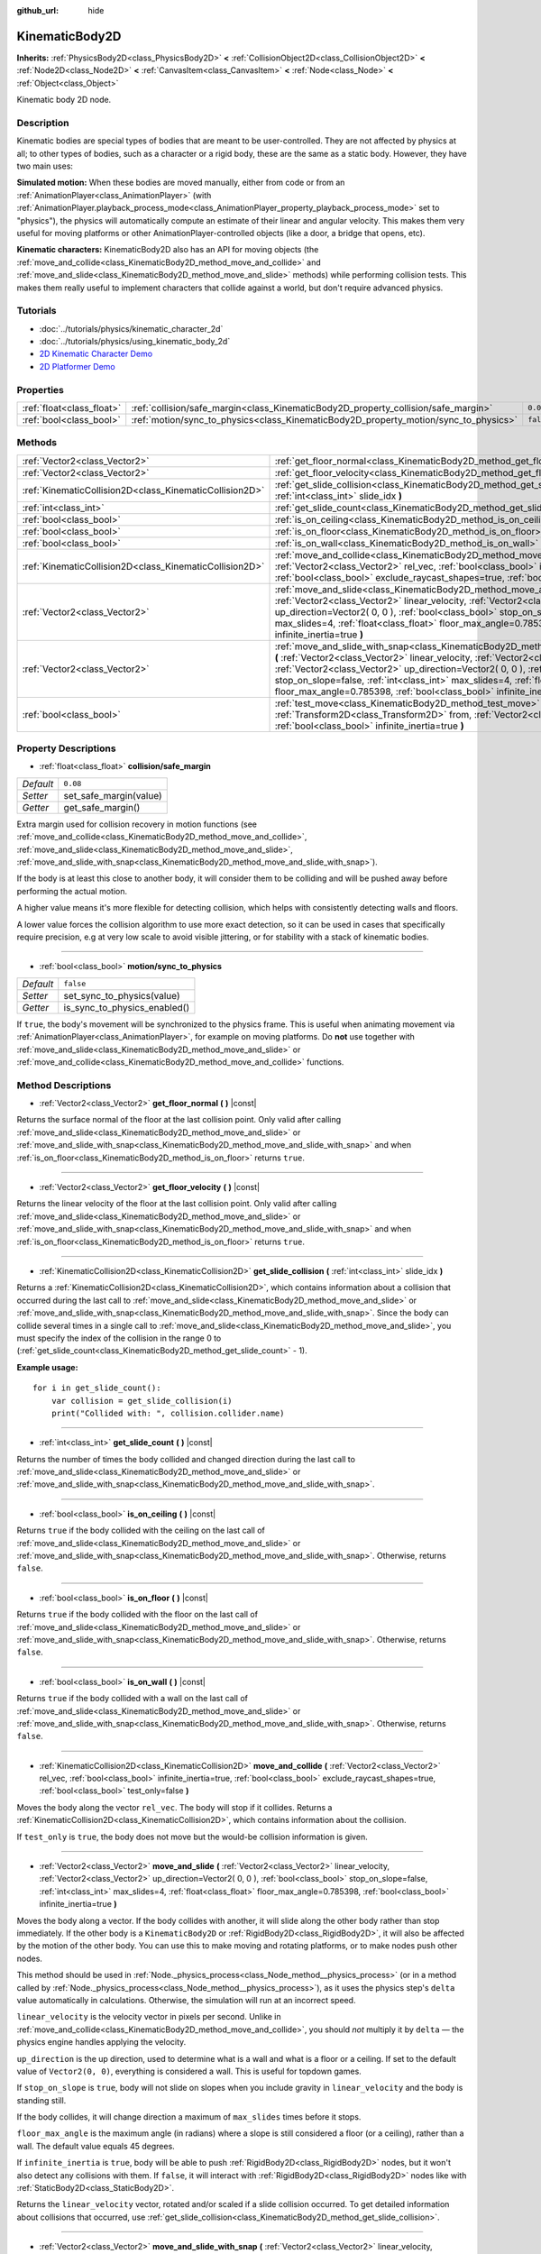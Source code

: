 :github_url: hide

.. Generated automatically by doc/tools/makerst.py in Godot's source tree.
.. DO NOT EDIT THIS FILE, but the KinematicBody2D.xml source instead.
.. The source is found in doc/classes or modules/<name>/doc_classes.

.. _class_KinematicBody2D:

KinematicBody2D
===============

**Inherits:** :ref:`PhysicsBody2D<class_PhysicsBody2D>` **<** :ref:`CollisionObject2D<class_CollisionObject2D>` **<** :ref:`Node2D<class_Node2D>` **<** :ref:`CanvasItem<class_CanvasItem>` **<** :ref:`Node<class_Node>` **<** :ref:`Object<class_Object>`

Kinematic body 2D node.

Description
-----------

Kinematic bodies are special types of bodies that are meant to be user-controlled. They are not affected by physics at all; to other types of bodies, such as a character or a rigid body, these are the same as a static body. However, they have two main uses:

**Simulated motion:** When these bodies are moved manually, either from code or from an :ref:`AnimationPlayer<class_AnimationPlayer>` (with :ref:`AnimationPlayer.playback_process_mode<class_AnimationPlayer_property_playback_process_mode>` set to "physics"), the physics will automatically compute an estimate of their linear and angular velocity. This makes them very useful for moving platforms or other AnimationPlayer-controlled objects (like a door, a bridge that opens, etc).

**Kinematic characters:** KinematicBody2D also has an API for moving objects (the :ref:`move_and_collide<class_KinematicBody2D_method_move_and_collide>` and :ref:`move_and_slide<class_KinematicBody2D_method_move_and_slide>` methods) while performing collision tests. This makes them really useful to implement characters that collide against a world, but don't require advanced physics.

Tutorials
---------

- :doc:`../tutorials/physics/kinematic_character_2d`

- :doc:`../tutorials/physics/using_kinematic_body_2d`

- `2D Kinematic Character Demo <https://godotengine.org/asset-library/asset/113>`_

- `2D Platformer Demo <https://godotengine.org/asset-library/asset/120>`_

Properties
----------

+---------------------------+--------------------------------------------------------------------------------------+-----------+
| :ref:`float<class_float>` | :ref:`collision/safe_margin<class_KinematicBody2D_property_collision/safe_margin>`   | ``0.08``  |
+---------------------------+--------------------------------------------------------------------------------------+-----------+
| :ref:`bool<class_bool>`   | :ref:`motion/sync_to_physics<class_KinematicBody2D_property_motion/sync_to_physics>` | ``false`` |
+---------------------------+--------------------------------------------------------------------------------------+-----------+

Methods
-------

+---------------------------------------------------------+--------------------------------------------------------------------------------------------------------------------------------------------------------------------------------------------------------------------------------------------------------------------------------------------------------------------------------------------------------------------------------------------------------------------------------------+
| :ref:`Vector2<class_Vector2>`                           | :ref:`get_floor_normal<class_KinematicBody2D_method_get_floor_normal>` **(** **)** |const|                                                                                                                                                                                                                                                                                                                                           |
+---------------------------------------------------------+--------------------------------------------------------------------------------------------------------------------------------------------------------------------------------------------------------------------------------------------------------------------------------------------------------------------------------------------------------------------------------------------------------------------------------------+
| :ref:`Vector2<class_Vector2>`                           | :ref:`get_floor_velocity<class_KinematicBody2D_method_get_floor_velocity>` **(** **)** |const|                                                                                                                                                                                                                                                                                                                                       |
+---------------------------------------------------------+--------------------------------------------------------------------------------------------------------------------------------------------------------------------------------------------------------------------------------------------------------------------------------------------------------------------------------------------------------------------------------------------------------------------------------------+
| :ref:`KinematicCollision2D<class_KinematicCollision2D>` | :ref:`get_slide_collision<class_KinematicBody2D_method_get_slide_collision>` **(** :ref:`int<class_int>` slide_idx **)**                                                                                                                                                                                                                                                                                                             |
+---------------------------------------------------------+--------------------------------------------------------------------------------------------------------------------------------------------------------------------------------------------------------------------------------------------------------------------------------------------------------------------------------------------------------------------------------------------------------------------------------------+
| :ref:`int<class_int>`                                   | :ref:`get_slide_count<class_KinematicBody2D_method_get_slide_count>` **(** **)** |const|                                                                                                                                                                                                                                                                                                                                             |
+---------------------------------------------------------+--------------------------------------------------------------------------------------------------------------------------------------------------------------------------------------------------------------------------------------------------------------------------------------------------------------------------------------------------------------------------------------------------------------------------------------+
| :ref:`bool<class_bool>`                                 | :ref:`is_on_ceiling<class_KinematicBody2D_method_is_on_ceiling>` **(** **)** |const|                                                                                                                                                                                                                                                                                                                                                 |
+---------------------------------------------------------+--------------------------------------------------------------------------------------------------------------------------------------------------------------------------------------------------------------------------------------------------------------------------------------------------------------------------------------------------------------------------------------------------------------------------------------+
| :ref:`bool<class_bool>`                                 | :ref:`is_on_floor<class_KinematicBody2D_method_is_on_floor>` **(** **)** |const|                                                                                                                                                                                                                                                                                                                                                     |
+---------------------------------------------------------+--------------------------------------------------------------------------------------------------------------------------------------------------------------------------------------------------------------------------------------------------------------------------------------------------------------------------------------------------------------------------------------------------------------------------------------+
| :ref:`bool<class_bool>`                                 | :ref:`is_on_wall<class_KinematicBody2D_method_is_on_wall>` **(** **)** |const|                                                                                                                                                                                                                                                                                                                                                       |
+---------------------------------------------------------+--------------------------------------------------------------------------------------------------------------------------------------------------------------------------------------------------------------------------------------------------------------------------------------------------------------------------------------------------------------------------------------------------------------------------------------+
| :ref:`KinematicCollision2D<class_KinematicCollision2D>` | :ref:`move_and_collide<class_KinematicBody2D_method_move_and_collide>` **(** :ref:`Vector2<class_Vector2>` rel_vec, :ref:`bool<class_bool>` infinite_inertia=true, :ref:`bool<class_bool>` exclude_raycast_shapes=true, :ref:`bool<class_bool>` test_only=false **)**                                                                                                                                                                |
+---------------------------------------------------------+--------------------------------------------------------------------------------------------------------------------------------------------------------------------------------------------------------------------------------------------------------------------------------------------------------------------------------------------------------------------------------------------------------------------------------------+
| :ref:`Vector2<class_Vector2>`                           | :ref:`move_and_slide<class_KinematicBody2D_method_move_and_slide>` **(** :ref:`Vector2<class_Vector2>` linear_velocity, :ref:`Vector2<class_Vector2>` up_direction=Vector2( 0, 0 ), :ref:`bool<class_bool>` stop_on_slope=false, :ref:`int<class_int>` max_slides=4, :ref:`float<class_float>` floor_max_angle=0.785398, :ref:`bool<class_bool>` infinite_inertia=true **)**                                                         |
+---------------------------------------------------------+--------------------------------------------------------------------------------------------------------------------------------------------------------------------------------------------------------------------------------------------------------------------------------------------------------------------------------------------------------------------------------------------------------------------------------------+
| :ref:`Vector2<class_Vector2>`                           | :ref:`move_and_slide_with_snap<class_KinematicBody2D_method_move_and_slide_with_snap>` **(** :ref:`Vector2<class_Vector2>` linear_velocity, :ref:`Vector2<class_Vector2>` snap, :ref:`Vector2<class_Vector2>` up_direction=Vector2( 0, 0 ), :ref:`bool<class_bool>` stop_on_slope=false, :ref:`int<class_int>` max_slides=4, :ref:`float<class_float>` floor_max_angle=0.785398, :ref:`bool<class_bool>` infinite_inertia=true **)** |
+---------------------------------------------------------+--------------------------------------------------------------------------------------------------------------------------------------------------------------------------------------------------------------------------------------------------------------------------------------------------------------------------------------------------------------------------------------------------------------------------------------+
| :ref:`bool<class_bool>`                                 | :ref:`test_move<class_KinematicBody2D_method_test_move>` **(** :ref:`Transform2D<class_Transform2D>` from, :ref:`Vector2<class_Vector2>` rel_vec, :ref:`bool<class_bool>` infinite_inertia=true **)**                                                                                                                                                                                                                                |
+---------------------------------------------------------+--------------------------------------------------------------------------------------------------------------------------------------------------------------------------------------------------------------------------------------------------------------------------------------------------------------------------------------------------------------------------------------------------------------------------------------+

Property Descriptions
---------------------

.. _class_KinematicBody2D_property_collision/safe_margin:

- :ref:`float<class_float>` **collision/safe_margin**

+-----------+------------------------+
| *Default* | ``0.08``               |
+-----------+------------------------+
| *Setter*  | set_safe_margin(value) |
+-----------+------------------------+
| *Getter*  | get_safe_margin()      |
+-----------+------------------------+

Extra margin used for collision recovery in motion functions (see :ref:`move_and_collide<class_KinematicBody2D_method_move_and_collide>`, :ref:`move_and_slide<class_KinematicBody2D_method_move_and_slide>`, :ref:`move_and_slide_with_snap<class_KinematicBody2D_method_move_and_slide_with_snap>`).

If the body is at least this close to another body, it will consider them to be colliding and will be pushed away before performing the actual motion.

A higher value means it's more flexible for detecting collision, which helps with consistently detecting walls and floors.

A lower value forces the collision algorithm to use more exact detection, so it can be used in cases that specifically require precision, e.g at very low scale to avoid visible jittering, or for stability with a stack of kinematic bodies.

----

.. _class_KinematicBody2D_property_motion/sync_to_physics:

- :ref:`bool<class_bool>` **motion/sync_to_physics**

+-----------+------------------------------+
| *Default* | ``false``                    |
+-----------+------------------------------+
| *Setter*  | set_sync_to_physics(value)   |
+-----------+------------------------------+
| *Getter*  | is_sync_to_physics_enabled() |
+-----------+------------------------------+

If ``true``, the body's movement will be synchronized to the physics frame. This is useful when animating movement via :ref:`AnimationPlayer<class_AnimationPlayer>`, for example on moving platforms. Do **not** use together with :ref:`move_and_slide<class_KinematicBody2D_method_move_and_slide>` or :ref:`move_and_collide<class_KinematicBody2D_method_move_and_collide>` functions.

Method Descriptions
-------------------

.. _class_KinematicBody2D_method_get_floor_normal:

- :ref:`Vector2<class_Vector2>` **get_floor_normal** **(** **)** |const|

Returns the surface normal of the floor at the last collision point. Only valid after calling :ref:`move_and_slide<class_KinematicBody2D_method_move_and_slide>` or :ref:`move_and_slide_with_snap<class_KinematicBody2D_method_move_and_slide_with_snap>` and when :ref:`is_on_floor<class_KinematicBody2D_method_is_on_floor>` returns ``true``.

----

.. _class_KinematicBody2D_method_get_floor_velocity:

- :ref:`Vector2<class_Vector2>` **get_floor_velocity** **(** **)** |const|

Returns the linear velocity of the floor at the last collision point. Only valid after calling :ref:`move_and_slide<class_KinematicBody2D_method_move_and_slide>` or :ref:`move_and_slide_with_snap<class_KinematicBody2D_method_move_and_slide_with_snap>` and when :ref:`is_on_floor<class_KinematicBody2D_method_is_on_floor>` returns ``true``.

----

.. _class_KinematicBody2D_method_get_slide_collision:

- :ref:`KinematicCollision2D<class_KinematicCollision2D>` **get_slide_collision** **(** :ref:`int<class_int>` slide_idx **)**

Returns a :ref:`KinematicCollision2D<class_KinematicCollision2D>`, which contains information about a collision that occurred during the last call to :ref:`move_and_slide<class_KinematicBody2D_method_move_and_slide>` or :ref:`move_and_slide_with_snap<class_KinematicBody2D_method_move_and_slide_with_snap>`. Since the body can collide several times in a single call to :ref:`move_and_slide<class_KinematicBody2D_method_move_and_slide>`, you must specify the index of the collision in the range 0 to (:ref:`get_slide_count<class_KinematicBody2D_method_get_slide_count>` - 1).

**Example usage:**

::

    for i in get_slide_count():
        var collision = get_slide_collision(i)
        print("Collided with: ", collision.collider.name)

----

.. _class_KinematicBody2D_method_get_slide_count:

- :ref:`int<class_int>` **get_slide_count** **(** **)** |const|

Returns the number of times the body collided and changed direction during the last call to :ref:`move_and_slide<class_KinematicBody2D_method_move_and_slide>` or :ref:`move_and_slide_with_snap<class_KinematicBody2D_method_move_and_slide_with_snap>`.

----

.. _class_KinematicBody2D_method_is_on_ceiling:

- :ref:`bool<class_bool>` **is_on_ceiling** **(** **)** |const|

Returns ``true`` if the body collided with the ceiling on the last call of :ref:`move_and_slide<class_KinematicBody2D_method_move_and_slide>` or :ref:`move_and_slide_with_snap<class_KinematicBody2D_method_move_and_slide_with_snap>`. Otherwise, returns ``false``.

----

.. _class_KinematicBody2D_method_is_on_floor:

- :ref:`bool<class_bool>` **is_on_floor** **(** **)** |const|

Returns ``true`` if the body collided with the floor on the last call of :ref:`move_and_slide<class_KinematicBody2D_method_move_and_slide>` or :ref:`move_and_slide_with_snap<class_KinematicBody2D_method_move_and_slide_with_snap>`. Otherwise, returns ``false``.

----

.. _class_KinematicBody2D_method_is_on_wall:

- :ref:`bool<class_bool>` **is_on_wall** **(** **)** |const|

Returns ``true`` if the body collided with a wall on the last call of :ref:`move_and_slide<class_KinematicBody2D_method_move_and_slide>` or :ref:`move_and_slide_with_snap<class_KinematicBody2D_method_move_and_slide_with_snap>`. Otherwise, returns ``false``.

----

.. _class_KinematicBody2D_method_move_and_collide:

- :ref:`KinematicCollision2D<class_KinematicCollision2D>` **move_and_collide** **(** :ref:`Vector2<class_Vector2>` rel_vec, :ref:`bool<class_bool>` infinite_inertia=true, :ref:`bool<class_bool>` exclude_raycast_shapes=true, :ref:`bool<class_bool>` test_only=false **)**

Moves the body along the vector ``rel_vec``. The body will stop if it collides. Returns a :ref:`KinematicCollision2D<class_KinematicCollision2D>`, which contains information about the collision.

If ``test_only`` is ``true``, the body does not move but the would-be collision information is given.

----

.. _class_KinematicBody2D_method_move_and_slide:

- :ref:`Vector2<class_Vector2>` **move_and_slide** **(** :ref:`Vector2<class_Vector2>` linear_velocity, :ref:`Vector2<class_Vector2>` up_direction=Vector2( 0, 0 ), :ref:`bool<class_bool>` stop_on_slope=false, :ref:`int<class_int>` max_slides=4, :ref:`float<class_float>` floor_max_angle=0.785398, :ref:`bool<class_bool>` infinite_inertia=true **)**

Moves the body along a vector. If the body collides with another, it will slide along the other body rather than stop immediately. If the other body is a ``KinematicBody2D`` or :ref:`RigidBody2D<class_RigidBody2D>`, it will also be affected by the motion of the other body. You can use this to make moving and rotating platforms, or to make nodes push other nodes.

This method should be used in :ref:`Node._physics_process<class_Node_method__physics_process>` (or in a method called by :ref:`Node._physics_process<class_Node_method__physics_process>`), as it uses the physics step's ``delta`` value automatically in calculations. Otherwise, the simulation will run at an incorrect speed.

``linear_velocity`` is the velocity vector in pixels per second. Unlike in :ref:`move_and_collide<class_KinematicBody2D_method_move_and_collide>`, you should *not* multiply it by ``delta`` — the physics engine handles applying the velocity.

``up_direction`` is the up direction, used to determine what is a wall and what is a floor or a ceiling. If set to the default value of ``Vector2(0, 0)``, everything is considered a wall. This is useful for topdown games.

If ``stop_on_slope`` is ``true``, body will not slide on slopes when you include gravity in ``linear_velocity`` and the body is standing still.

If the body collides, it will change direction a maximum of ``max_slides`` times before it stops.

``floor_max_angle`` is the maximum angle (in radians) where a slope is still considered a floor (or a ceiling), rather than a wall. The default value equals 45 degrees.

If ``infinite_inertia`` is ``true``, body will be able to push :ref:`RigidBody2D<class_RigidBody2D>` nodes, but it won't also detect any collisions with them. If ``false``, it will interact with :ref:`RigidBody2D<class_RigidBody2D>` nodes like with :ref:`StaticBody2D<class_StaticBody2D>`.

Returns the ``linear_velocity`` vector, rotated and/or scaled if a slide collision occurred. To get detailed information about collisions that occurred, use :ref:`get_slide_collision<class_KinematicBody2D_method_get_slide_collision>`.

----

.. _class_KinematicBody2D_method_move_and_slide_with_snap:

- :ref:`Vector2<class_Vector2>` **move_and_slide_with_snap** **(** :ref:`Vector2<class_Vector2>` linear_velocity, :ref:`Vector2<class_Vector2>` snap, :ref:`Vector2<class_Vector2>` up_direction=Vector2( 0, 0 ), :ref:`bool<class_bool>` stop_on_slope=false, :ref:`int<class_int>` max_slides=4, :ref:`float<class_float>` floor_max_angle=0.785398, :ref:`bool<class_bool>` infinite_inertia=true **)**

Moves the body while keeping it attached to slopes. Similar to :ref:`move_and_slide<class_KinematicBody2D_method_move_and_slide>`.

As long as the ``snap`` vector is in contact with the ground, the body will remain attached to the surface. This means you must disable snap in order to jump, for example. You can do this by setting ``snap`` to ``(0, 0)`` or by using :ref:`move_and_slide<class_KinematicBody2D_method_move_and_slide>` instead.

----

.. _class_KinematicBody2D_method_test_move:

- :ref:`bool<class_bool>` **test_move** **(** :ref:`Transform2D<class_Transform2D>` from, :ref:`Vector2<class_Vector2>` rel_vec, :ref:`bool<class_bool>` infinite_inertia=true **)**

Checks for collisions without moving the body. Virtually sets the node's position, scale and rotation to that of the given :ref:`Transform2D<class_Transform2D>`, then tries to move the body along the vector ``rel_vec``. Returns ``true`` if a collision would occur.

.. |virtual| replace:: :abbr:`virtual (This method should typically be overridden by the user to have any effect.)`
.. |const| replace:: :abbr:`const (This method has no side effects. It doesn't modify any of the instance's member variables.)`
.. |vararg| replace:: :abbr:`vararg (This method accepts any number of arguments after the ones described here.)`
